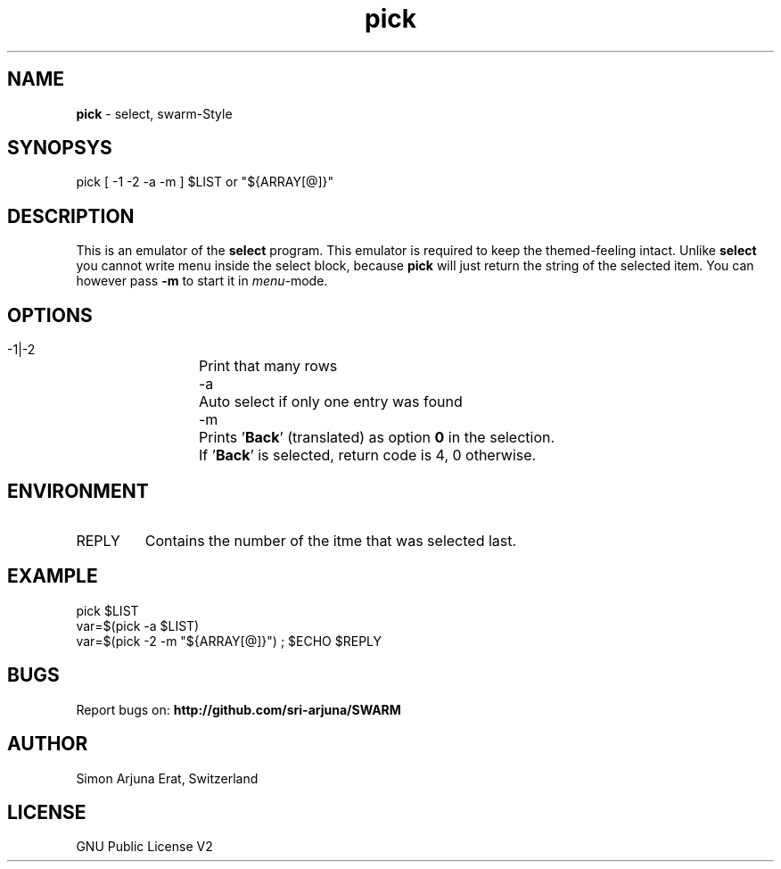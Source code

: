 .\" Manpage template for SWARM
.TH pick 1 "Copyleft 1995-2020" "SWARM 1.0" "SWARM Manual"

.SH NAME
\fBpick\fP - select, swarm-Style
\fB
.SH SYNOPSYS
pick [ -1 -2 -a -m ] $LIST or "${ARRAY[@]}"

.SH DESCRIPTION
This is an emulator of the \fBselect\fP program. This emulator is required to keep the themed-feeling intact.
Unlike \fBselect\fP you cannot write menu inside the select block, because \fBpick\fP will just return the string of the selected item.
You can however pass \fB-m\fP to start it in \fImenu\fP-mode.

.SH OPTIONS
  -1|-2	Print that many rows
  -a		Auto select if only one entry was found
  -m		Prints '\fBBack\fP' (translated) as option \fB0\fP in the selection.
  		If '\fBBack\fP' is selected, return code is 4, 0 otherwise.

.SH ENVIRONMENT
.TP
REPLY
Contains the number of the itme that was selected last.

.SH EXAMPLE
pick $LIST
.RE
var=$(pick -a $LIST)
.RE
var=$(pick -2 -m "${ARRAY[@]}") ; $ECHO $REPLY

.SH BUGS
Report bugs on: \fBhttp://github.com/sri-arjuna/SWARM\fP

.SH AUTHOR
Simon Arjuna Erat, Switzerland

.SH LICENSE
GNU Public License V2
